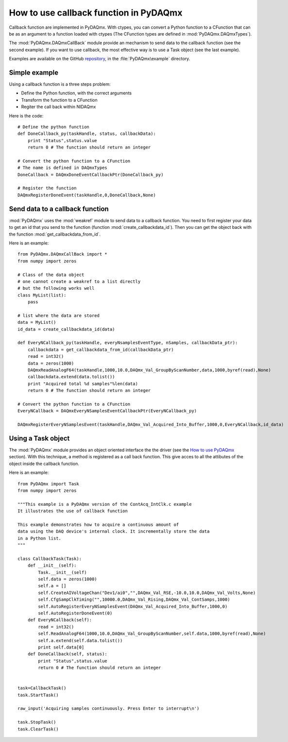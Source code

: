 .. index:: callbasjk
.. _callback:

=======================================
How to use callback function in PyDAQmx
=======================================

Callback function are implemented in PyDAQmx. With ctypes, you can
convert a Python function to a CFunction that can be as an argument to
a function loaded with ctypes (The CFunction types are defined in
:mod:`PyDAQmx.DAQmxTypes`).

The :mod:`PyDAQmx.DAQmxCallBack` module provide an mechanism to send
data to the callback function (see the second example). If you want to use
callback, the most effective way is to use a Task object (see the last example). 

Examples are available on the GitHub `repository
<https://github.com/clade/PyDAQmx>`_, in the :file:`PyDAQmx\example`
directory.

Simple example
--------------

Using a callback function is a three steps problem:

* Define the Python function, with the correct arguments
* Transform the function to a CFunction
* Regiter the call back within NIDAQmx

Here is the code::
     
    # Define the python function
    def DoneCallback_py(taskHandle, status, callbackData):
        print "Status",status.value
	return 0 # The function should return an integer
	 
    # Convert the python function to a CFunction
    # The name is defined in DAQmxTypes
    DoneCallback = DAQmxDoneEventCallbackPtr(DoneCallback_py)

    # Register the function
    DAQmxRegisterDoneEvent(taskHandle,0,DoneCallback,None)

Send data to a callback function
--------------------------------

:mod:`PyDAQmx` uses the :mod:`weakref` module to send data to a
callback function. You need to first register your data to get an id
that you send to the function (function
:mod:`create_callbackdata_id`). Then you can get the object back with
the function :mod:`get_callbackdata_from_id`.

Here is an example::

     from PyDAQmx.DAQmxCallBack import *
     from numpy import zeros

     # Class of the data object
     # one cannot create a weakref to a list directly
     # but the following works well
     class MyList(list):
         pass

     # list where the data are stored
     data = MyList()
     id_data = create_callbackdata_id(data)

     def EveryNCallback_py(taskHandle, everyNsamplesEventType, nSamples, callbackData_ptr):
     	 callbackdata = get_callbackdata_from_id(callbackData_ptr)
	 read = int32()
	 data = zeros(1000)
	 DAQmxReadAnalogF64(taskHandle,1000,10.0,DAQmx_Val_GroupByScanNumber,data,1000,byref(read),None)
	 callbackdata.extend(data.tolist())
	 print "Acquired total %d samples"%len(data)
	 return 0 # The function should return an integer

     # Convert the python function to a CFunction      
     EveryNCallback = DAQmxEveryNSamplesEventCallbackPtr(EveryNCallback_py)

     DAQmxRegisterEveryNSamplesEvent(taskHandle,DAQmx_Val_Acquired_Into_Buffer,1000,0,EveryNCallback,id_data)

Using a Task object
-------------------

The :mod:`PyDAQmx` module provides an object oriented interface the the driver (see the `How to use PyDAQmx <usage>`_ section). With this technique, a method is registered as a call back function. This give acces to all the attibutes of the object inside the callback function. 

Here is an example::

    from PyDAQmx import Task
    from numpy import zeros

    """This example is a PyDAQmx version of the ContAcq_IntClk.c example
    It illustrates the use of callback function

    This example demonstrates how to acquire a continuous amount of
    data using the DAQ device's internal clock. It incrementally store the data
    in a Python list.
    """

    class CallbackTask(Task):
        def __init__(self):
            Task.__init__(self)
            self.data = zeros(1000)
            self.a = []
            self.CreateAIVoltageChan("Dev1/ai0","",DAQmx_Val_RSE,-10.0,10.0,DAQmx_Val_Volts,None)
            self.CfgSampClkTiming("",10000.0,DAQmx_Val_Rising,DAQmx_Val_ContSamps,1000)
            self.AutoRegisterEveryNSamplesEvent(DAQmx_Val_Acquired_Into_Buffer,1000,0)
            self.AutoRegisterDoneEvent(0)
        def EveryNCallback(self):
            read = int32()
            self.ReadAnalogF64(1000,10.0,DAQmx_Val_GroupByScanNumber,self.data,1000,byref(read),None)
            self.a.extend(self.data.tolist())
            print self.data[0]
        def DoneCallback(self, status):
            print "Status",status.value
            return 0 # The function should return an integer


    task=CallbackTask()
    task.StartTask()

    raw_input('Acquiring samples continuously. Press Enter to interrupt\n')

    task.StopTask()
    task.ClearTask()


